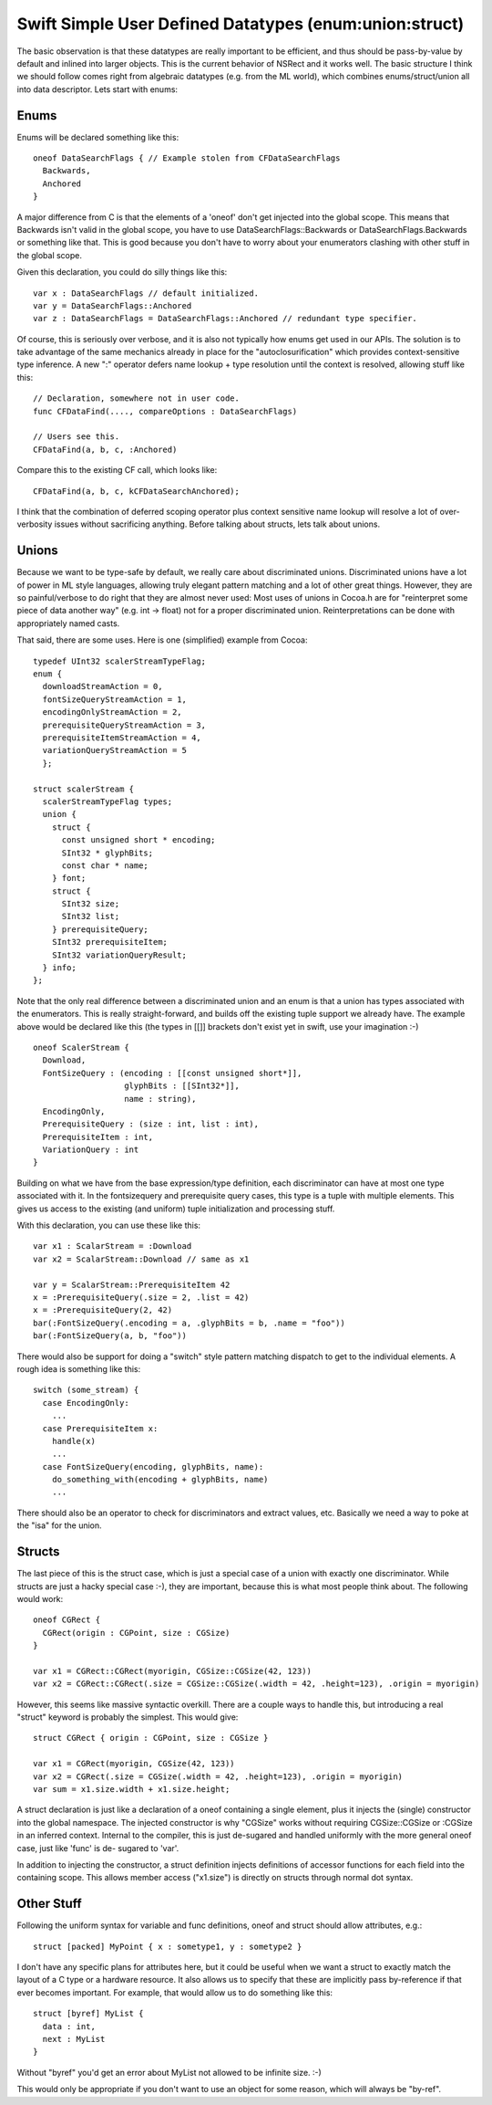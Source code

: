 .. @raise litre.TestsAreMissing
.. _SimpleUserDefinedDatatypes:

Swift Simple User Defined Datatypes (enum:union:struct)
=======================================================

The basic observation is that these datatypes are really important to be
efficient, and thus should be pass-by-value by default and inlined into larger
objects. This is the current behavior of NSRect and it works well. The basic
structure I think we should follow comes right from algebraic datatypes
(e.g. from the ML world), which combines enums/struct/union all into data
descriptor. Lets start with enums:

Enums
-----

Enums will be declared something like this::

  oneof DataSearchFlags { // Example stolen from CFDataSearchFlags
    Backwards,
    Anchored
  }

A major difference from C is that the elements of a 'oneof' don't get injected
into the global scope. This means that Backwards isn't valid in the global
scope, you have to use DataSearchFlags::Backwards or DataSearchFlags.Backwards
or something like that. This is good because you don't have to worry about your
enumerators clashing with other stuff in the global scope.

Given this declaration, you could do silly things like this::

  var x : DataSearchFlags // default initialized.
  var y = DataSearchFlags::Anchored
  var z : DataSearchFlags = DataSearchFlags::Anchored // redundant type specifier.

Of course, this is seriously over verbose, and it is also not typically how
enums get used in our APIs. The solution is to take advantage of the same
mechanics already in place for the "autoclosurification" which provides
context-sensitive type inference.  A new ":" operator defers name lookup + type
resolution until the context is resolved, allowing stuff like this::

  // Declaration, somewhere not in user code.
  func CFDataFind(...., compareOptions : DataSearchFlags)
  
  // Users see this.
  CFDataFind(a, b, c, :Anchored)

Compare this to the existing CF call, which looks like::

  CFDataFind(a, b, c, kCFDataSearchAnchored);

I think that the combination of deferred scoping operator plus context sensitive
name lookup will resolve a lot of over-verbosity issues without sacrificing
anything. Before talking about structs, lets talk about unions.

Unions
------

Because we want to be type-safe by default, we really care about discriminated
unions. Discriminated unions have a lot of power in ML style languages, allowing
truly elegant pattern matching and a lot of other great things. However, they
are so painful/verbose to do right that they are almost never used: Most uses of
unions in Cocoa.h are for "reinterpret some piece of data another way" (e.g. int
-> float) not for a proper discriminated union. Reinterpretations can be done
with appropriately named casts.

That said, there are some uses. Here is one (simplified) example from Cocoa::

  typedef UInt32 scalerStreamTypeFlag;
  enum {
    downloadStreamAction = 0,
    fontSizeQueryStreamAction = 1,
    encodingOnlyStreamAction = 2,
    prerequisiteQueryStreamAction = 3,
    prerequisiteItemStreamAction = 4,
    variationQueryStreamAction = 5
    };
  
  struct scalerStream {
    scalerStreamTypeFlag types;
    union {
      struct {
        const unsigned short * encoding;
        SInt32 * glyphBits;
        const char * name;
      } font;
      struct {
        SInt32 size;
        SInt32 list;
      } prerequisiteQuery;
      SInt32 prerequisiteItem;
      SInt32 variationQueryResult;
    } info;
  };

Note that the only real difference between a discriminated union and an enum is
that a union has types associated with the enumerators.  This is really
straight-forward, and builds off the existing tuple support we already have. The
example above would be declared like this (the types in [[]] brackets don't
exist yet in swift, use your imagination :-) ::

  oneof ScalerStream {
    Download,
    FontSizeQuery : (encoding : [[const unsigned short*]],
                     glyphBits : [[SInt32*]],
                     name : string),
    EncodingOnly,
    PrerequisiteQuery : (size : int, list : int),
    PrerequisiteItem : int,
    VariationQuery : int
  }

Building on what we have from the base expression/type definition, each
discriminator can have at most one type associated with it. In the fontsizequery
and prerequisite query cases, this type is a tuple with multiple elements. This
gives us access to the existing (and uniform) tuple initialization and
processing stuff.

With this declaration, you can use these like this::

  var x1 : ScalarStream = :Download
  var x2 = ScalarStream::Download // same as x1
  
  var y = ScalarStream::PrerequisiteItem 42
  x = :PrerequisiteQuery(.size = 2, .list = 42)
  x = :PrerequisiteQuery(2, 42)
  bar(:FontSizeQuery(.encoding = a, .glyphBits = b, .name = "foo"))
  bar(:FontSizeQuery(a, b, "foo"))

There would also be support for doing a "switch" style pattern matching dispatch
to get to the individual elements. A rough idea is something like this::

  switch (some_stream) {
    case EncodingOnly:
      ...
    case PrerequisiteItem x:
      handle(x)
      ...
    case FontSizeQuery(encoding, glyphBits, name):
      do_something_with(encoding + glyphBits, name)
      ...

There should also be an operator to check for discriminators and extract values,
etc. Basically we need a way to poke at the "isa" for the union.

Structs
-------

The last piece of this is the struct case, which is just a special case of a
union with exactly one discriminator. While structs are just a hacky special
case :-), they are important, because this is what most people think about. The
following would work::

  oneof CGRect {
    CGRect(origin : CGPoint, size : CGSize)
  }

  var x1 = CGRect::CGRect(myorigin, CGSize::CGSize(42, 123))
  var x2 = CGRect::CGRect(.size = CGSize::CGSize(.width = 42, .height=123), .origin = myorigin)

However, this seems like massive syntactic overkill. There are a couple ways to
handle this, but introducing a real "struct" keyword is probably the
simplest. This would give::

  struct CGRect { origin : CGPoint, size : CGSize }
  
  var x1 = CGRect(myorigin, CGSize(42, 123))
  var x2 = CGRect(.size = CGSize(.width = 42, .height=123), .origin = myorigin)
  var sum = x1.size.width + x1.size.height;

A struct declaration is just like a declaration of a oneof containing a single
element, plus it injects the (single) constructor into the global namespace. The
injected constructor is why "CGSize" works without requiring CGSize::CGSize or
:CGSize in an inferred context.  Internal to the compiler, this is just
de-sugared and handled uniformly with the more general oneof case, just like
'func' is de- sugared to 'var'.

In addition to injecting the constructor, a struct definition injects
definitions of accessor functions for each field into the containing scope. This
allows member access ("x1.size") is directly on structs through normal dot
syntax.

Other Stuff
-----------

Following the uniform syntax for variable and func definitions, oneof and struct
should allow attributes, e.g.::

  struct [packed] MyPoint { x : sometype1, y : sometype2 }

I don't have any specific plans for attributes here, but it could be useful when
we want a struct to exactly match the layout of a C type or a hardware
resource. It also allows us to specify that these are implicitly pass
by-reference if that ever becomes important. For example, that would allow us to
do something like this::

  struct [byref] MyList {
    data : int,
    next : MyList
  }

Without "byref" you'd get an error about MyList not allowed to be infinite
size. :-)

This would only be appropriate if you don't want to use an object for some
reason, which will always be "by-ref".









